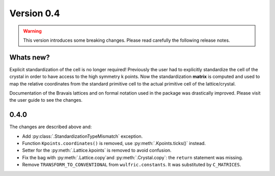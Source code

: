 .. _release-notes_0.4:

***********
Version 0.4
***********

.. warning::

  This version introduces some breaking changes. Please read carefully the
  following release notes.


Whats new?
----------
Explicit standardization of the cell is no longer required! Previously the user had to
explicitly standardize the cell of the crystal in order to have access to the high
symmetry k points. Now the standardization **matrix** is computed and used to map the
relative coordinates from the standard primitive cell to the actual primitive cell of the
lattice/crystal.

Documentation of the Bravais lattices and on formal notation used in the package was
drastically improved. Please visit the user guide to see the changes.


0.4.0
-----
The changes are described above and:

* Add :py:class:`.StandardizationTypeMismatch` exception.
* Function ``Kpoints.coordinates()`` is removed, use :py:meth:`.Kpoints.ticks()` instead.
* Setter for the :py:meth:`.Lattice.kpoints` is removed to avoid confusion.
* Fix the bag with :py:meth:`.Lattice.copy`and :py:meth:`.Crystal.copy`: the ``return``
  statement was missing.
* Remove ``TRANSFORM_TO_CONVENTIONAL`` from ``wulfric.constants``. It was substituted by
  ``C_MATRICES``.
